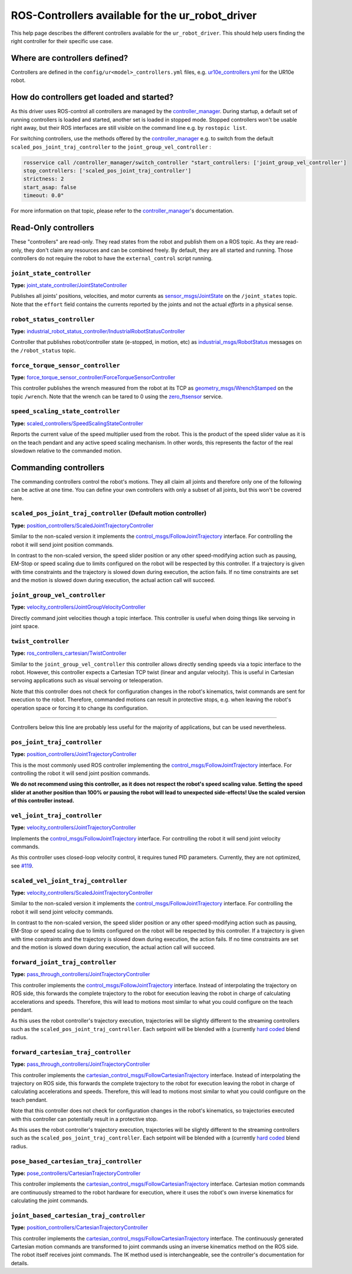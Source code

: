 .. _controllers:

ROS-Controllers available for the ur_robot_driver
=================================================

This help page describes the different controllers available for the ``ur_robot_driver``. This should
help users finding the right controller for their specific use case.

Where are controllers defined?
------------------------------

Controllers are defined in the ``config/ur<model>_controllers.yml`` files, e.g.
`ur10e_controllers.yml <https://github.com/UniversalRobots/Universal_Robots_ROS_Driver/blob/master/ur_robot_driver/config/ur10e_controllers.yaml>`_
for the UR10e robot.

How do controllers get loaded and started?
------------------------------------------

As this driver uses ROS-control all controllers are managed by the
`controller_manager <http://wiki.ros.org/controller_manager>`_. During startup, a default set of
running controllers is loaded and started, another set is loaded in stopped mode. Stopped
controllers won't be usable right away, but their ROS interfaces are still visible on the command line e.g. by
``rostopic list``.

For switching controllers, use the methods offered by the
`controller_manager <http://wiki.ros.org/controller_manager>`_ e.g. to switch from the default
``scaled_pos_joint_traj_controller`` to the ``joint_group_vel_controller`` :

.. code-block:: bash

   rosservice call /controller_manager/switch_controller "start_controllers: ['joint_group_vel_controller']
   stop_controllers: ['scaled_pos_joint_traj_controller']
   strictness: 2
   start_asap: false
   timeout: 0.0"

For more information on that topic, please refer to the
`controller_manager <http://wiki.ros.org/controller_manager>`_\ 's documentation.

Read-Only controllers
---------------------

These "controllers" are read-only. They read states from the robot and publish them on a ROS topic.
As they are read-only, they don't claim any resources and can be combined freely. By default, they
are all started and running. Those controllers do not require the robot to have the
``external_control`` script running.

``joint_state_controller``
^^^^^^^^^^^^^^^^^^^^^^^^^^

**Type:** `joint_state_controller/JointStateController <http://wiki.ros.org/joint_state_controller>`_

Publishes all joints' positions, velocities, and motor currents as
`sensor_msgs/JointState <http://docs.ros.org/en/api/sensor_msgs/html/msg/JointState.html>`_ on the
``/joint_states`` topic. Note that the ``effort`` field contains the currents reported by the joints and
not the actual *efforts* in a physical sense.

``robot_status_controller``
^^^^^^^^^^^^^^^^^^^^^^^^^^^^^^^

**Type:** `industrial_robot_status_controller/IndustrialRobotStatusController <http://wiki.ros.org/industrial_robot_status_controller>`_

Controller that publishes robot/controller state (e-stopped, in motion, etc) as
`industrial_msgs/RobotStatus <http://docs.ros.org/en/melodic/api/industrial_msgs/html/msg/RobotStatus.html>`_
messages on the ``/robot_status`` topic.

``force_torque_sensor_controller``
^^^^^^^^^^^^^^^^^^^^^^^^^^^^^^^^^^^^^^

**Type:** `force_torque_sensor_controller/ForceTorqueSensorController <http://wiki.ros.org/force_torque_sensor_controller>`_

This controller publishes the wrench measured from the robot at its TCP as
`geometry_msgs/WrenchStamped <http://docs.ros.org/en/melodic/api/geometry_msgs/html/msg/WrenchStamped.html>`_
on the topic ``/wrench``. Note that the wrench can be tared to 0 using the
`zero_ftsensor <https://github.com/UniversalRobots/Universal_Robots_ROS_Driver/blob/master/ur_robot_driver/doc/ROS_INTERFACE.md#zero_ftsensor-std_srvstrigger>`_
service.

``speed_scaling_state_controller``
^^^^^^^^^^^^^^^^^^^^^^^^^^^^^^^^^^^^^^

**Type:** `scaled_controllers/SpeedScalingStateController <http://wiki.ros.org/speed_scaling_state_controller>`_

Reports the current value of the speed multiplier used from the robot. This is the product of the
speed slider value as it is on the teach pendant and any active speed scaling mechanism. In other
words, this represents the factor of the real slowdown relative to the commanded motion.

Commanding controllers
----------------------

The commanding controllers control the robot's motions. They all claim all joints and therefore only
one of the following can be active at one time. You can define your own controllers with only a
subset of all joints, but this won't be covered here.

``scaled_pos_joint_traj_controller`` (Default motion controller)
^^^^^^^^^^^^^^^^^^^^^^^^^^^^^^^^^^^^^^^^^^^^^^^^^^^^^^^^^^^^^^^^^^^^

**Type:** `position_controllers/ScaledJointTrajectoryController <http://wiki.ros.org/scaled_joint_trajectory_controller>`_

Similar to the non-scaled version it implements the
`control_msgs/FollowJointTrajectory <http://docs.ros.org/en/latest/api/control_msgs/html/action/FollowJointTrajectory.html>`_
interface. For controlling the robot it will send joint position commands.

In contrast to the non-scaled version, the speed slider position or any other speed-modifying action
such as pausing, EM-Stop or speed scaling due to limits configured on the robot will be respected by
this controller.  If a trajectory is given with time constraints and the trajectory is slowed down
during execution, the action fails. If no time constraints are set and the motion is slowed down
during execution, the actual action call will succeed.

``joint_group_vel_controller``
^^^^^^^^^^^^^^^^^^^^^^^^^^^^^^^^^^

**Type:** `velocity_controllers/JointGroupVelocityController <http://wiki.ros.org/forward_command_controller>`_

Directly command joint velocities though a topic interface. This controller is useful when doing
things like servoing in joint space.

``twist_controller``
^^^^^^^^^^^^^^^^^^^^^^^^

**Type:** `ros_controllers_cartesian/TwistController <http://wiki.ros.org/twist_controller>`_

Similar to the ``joint_group_vel_controller`` this controller allows directly sending speeds via a
topic interface to the robot. However, this controller expects a Cartesian TCP twist (linear and
angular velocity). This is useful in Cartesian servoing applications such as visual servoing or
teleoperation.

Note that this controller does not check for configuration changes in the robot's kinematics, twist
commands are sent for execution to the robot. Therefore, commanded motions can result in protective
stops, e.g. when leaving the robot's operation space or forcing it to change its configuration.

----

Controllers below this line are probably less useful for the majority of applications, but can be
used nevertheless.

``pos_joint_traj_controller``
^^^^^^^^^^^^^^^^^^^^^^^^^^^^^^^^^

**Type:** `position_controllers/JointTrajectoryController <http://wiki.ros.org/joint_trajectory_controller>`_

This is the most commonly used ROS controller implementing the
`control_msgs/FollowJointTrajectory <http://docs.ros.org/en/latest/api/control_msgs/html/action/FollowJointTrajectory.html>`_
interface. For controlling the robot it will send joint position commands.

**We do not recommend using this controller, as it does not respect the robot's speed scaling value.
Setting the speed slider at another position than 100% or pausing the robot will lead to unexpected
side-effects! Use the scaled version of this controller instead.**

``vel_joint_traj_controller``
^^^^^^^^^^^^^^^^^^^^^^^^^^^^^^^^^

**Type:** `velocity_controllers/JointTrajectoryController <http://wiki.ros.org/joint_trajectory_controller>`_

Implements the
`control_msgs/FollowJointTrajectory <http://docs.ros.org/en/latest/api/control_msgs/html/action/FollowJointTrajectory.html>`_
interface. For controlling the robot it will send joint velocity commands.

As this controller uses closed-loop velocity control, it requires tuned PID parameters. Currently,
they are not optimized, see
`#119 <https://github.com/UniversalRobots/Universal_Robots_ROS_Driver/issues/119>`_.

``scaled_vel_joint_traj_controller``
^^^^^^^^^^^^^^^^^^^^^^^^^^^^^^^^^^^^^^^^

**Type:** `velocity_controllers/ScaledJointTrajectoryController <http://wiki.ros.org/scaled_joint_trajectory_controller>`_

Similar to the non-scaled version it implements the
`control_msgs/FollowJointTrajectory <http://docs.ros.org/en/latest/api/control_msgs/html/action/FollowJointTrajectory.html>`_
interface. For controlling the robot it will send joint velocity commands.

In contrast to the non-scaled version, the speed slider position or any other speed-modifying action
such as pausing, EM-Stop or speed scaling due to limits configured on the robot will be respected by
this controller.  If a trajectory is given with time constraints and the trajectory is slowed down
during execution, the action fails. If no time constraints are set and the motion is slowed down
during execution, the actual action call will succeed.

``forward_joint_traj_controller``
^^^^^^^^^^^^^^^^^^^^^^^^^^^^^^^^^^^^^

**Type:** `pass_through_controllers/JointTrajectoryController <http://wiki.ros.org/pass_through_controllers>`_

This controller implements the
`control_msgs/FollowJointTrajectory <http://docs.ros.org/en/latest/api/control_msgs/html/action/FollowJointTrajectory.html>`_
interface. Instead of interpolating the trajectory on ROS side, this forwards the complete
trajectory to the robot for execution leaving the robot in charge of calculating accelerations and
speeds. Therefore, this will lead to motions most similar to what you could configure on the teach
pendant.

As this uses the robot controller's trajectory execution, trajectories will be slightly different to
the streaming controllers such as the ``scaled_pos_joint_traj_controller``. Each setpoint will be
blended with a (currently `hard coded <https://github.com/UniversalRobots/Universal_Robots_Client_Library/blob/125f4f7a48b299b07e298cf479e3ba6882c3af3a/include/ur_client_library/ur/ur_driver.h#L203>`_ blend radius.

``forward_cartesian_traj_controller``
^^^^^^^^^^^^^^^^^^^^^^^^^^^^^^^^^^^^^^^^^

**Type:** `pass_through_controllers/JointTrajectoryController <http://wiki.ros.org/pass_through_controllers>`_

This controller implements the
`cartesian_control_msgs/FollowCartesianTrajectory <http://docs.ros.org/en/noetic/api/cartesian_control_msgs/html/action/FollowCartesianTrajectory.html>`_
interface. Instead of interpolating the trajectory on ROS side, this forwards the complete
trajectory to the robot for execution leaving the robot in charge of calculating accelerations and
speeds. Therefore, this will lead to motions most similar to what you could configure on the teach
pendant.

Note that this controller does not check for configuration changes in the robot's kinematics, so
trajectories executed with this controller can potentially result in a protective stop.

As this uses the robot controller's trajectory execution, trajectories will be slightly different to
the streaming controllers such as the ``scaled_pos_joint_traj_controller``. Each setpoint will be
blended with a (currently `hard coded <https://github.com/UniversalRobots/Universal_Robots_Client_Library/blob/125f4f7a48b299b07e298cf479e3ba6882c3af3a/include/ur_client_library/ur/ur_driver.h#L203>`_ blend radius.

``pose_based_cartesian_traj_controller``
^^^^^^^^^^^^^^^^^^^^^^^^^^^^^^^^^^^^^^^^^^^^

**Type:** `pose_controllers/CartesianTrajectoryController <http://wiki.ros.org/ros_controllers_cartesian>`_

This controller implements the
`cartesian_control_msgs/FollowCartesianTrajectory <http://docs.ros.org/en/noetic/api/cartesian_control_msgs/html/action/FollowCartesianTrajectory.html>`_
interface. Cartesian motion commands are continuously streamed to the robot hardware for execution,
where it uses the robot's own inverse kinematics for calculating the joint commands.

``joint_based_cartesian_traj_controller``
^^^^^^^^^^^^^^^^^^^^^^^^^^^^^^^^^^^^^^^^^^^^^

**Type:** `position_controllers/CartesianTrajectoryController <http://wiki.ros.org/ros_controllers_cartesian>`_

This controller implements the
`cartesian_control_msgs/FollowCartesianTrajectory <http://docs.ros.org/en/noetic/api/cartesian_control_msgs/html/action/FollowCartesianTrajectory.html>`_
interface. The continuously generated Cartesian motion commands are transformed to joint commands
using an inverse kinematics method on the ROS side. The robot itself receives joint commands. The IK
method used is interchangeable, see the controller's documentation for details.
